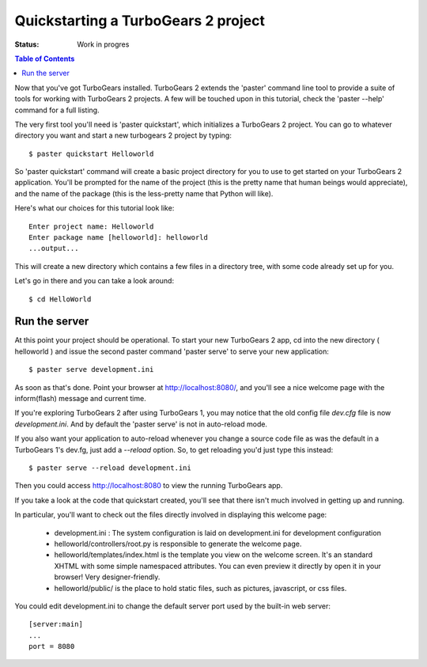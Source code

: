


Quickstarting a TurboGears 2 project
====================================

:Status: Work in progres

.. contents:: Table of Contents
    :depth: 2


Now that you've got TurboGears installed. TurboGears 2 extends the 'paster' command line tool to provide a suite of tools for working with TurboGears 2 projects. A few will be touched upon in this tutorial, check the 'paster --help' command for a full listing.

The very first tool you'll need is 'paster quickstart', which initializes a TurboGears 2 project.
You can go to whatever directory you want and start a new turbogears 2 project by typing::

  $ paster quickstart Helloworld

So 'paster quickstart' command will create a basic project directory for you to use to get started on your TurboGears 2 application. You'll be prompted for the name of the project (this is the pretty name that human beings would appreciate), and the name of the package (this is the less-pretty name that Python will like).

Here's what our choices for this tutorial look like::

    Enter project name: Helloworld
    Enter package name [helloworld]: helloworld
    ...output...

This will create a new directory which contains a few files in a directory tree, with some code already set up for you.

Let's go in there and you can take a look around::

  $ cd HelloWorld


Run the server
---------------

At this point your project should be operational. To start your new TurboGears 2 app, cd into the new directory ( helloworld ) and issue the second paster command 'paster serve' to serve your new application::

  $ paster serve development.ini

As soon as that's done. Point your browser at http://localhost:8080/, and you'll see a nice welcome page with the inform(flash) message and current time.

If you're exploring TurboGears 2 after using TurboGears 1, you may notice that the old config file `dev.cfg` file is now `development.ini`.
And by default the 'paster serve' is not in auto-reload mode.

If you also want your application to auto-reload whenever you change a source code file as was the default in a TurboGears 1's dev.fg, just add a `--reload` option.  So, to get reloading you'd just type this instead::

  $ paster serve --reload development.ini

Then you could access http://localhost:8080 to view the running TurboGears app.

If you take a look at the code that quickstart created, you'll see that there isn't much involved in getting up and running.

In particular, you'll want to check out the files directly involved in displaying this welcome page:

  * development.ini : The system configuration is laid on development.ini for development configuration
  * helloworld/controllers/root.py is responsible to generate the welcome page.
  * helloworld/templates/index.html is the template you view on the welcome screen. It's an standard XHTML with some simple namespaced attributes. You can even preview it directly by open it in your browser! Very designer-friendly.
  * helloworld/public/ is the place to hold static files, such as pictures, javascript, or css files.

You could edit development.ini to change the default server port used by the built-in web server::

  [server:main]
  ...
  port = 8080



